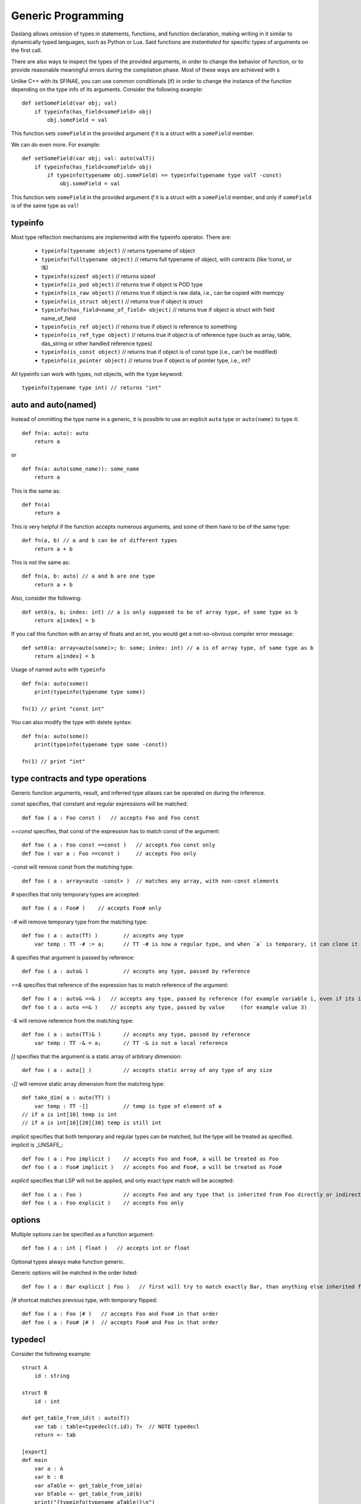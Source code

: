 .. _generic_programming:


===================
Generic Programming
===================

.. index::
    single: Generic Programming

Daslang allows omission of types in statements, functions, and function declaration, making writing in it similar to dynamically typed languages, such as Python or Lua.
Said functions are *instantiated* for specific types of arguments on the first call.

There are also ways to inspect the types of the provided arguments, in order to change the behavior of function, or to provide reasonable meaningful errors during the compilation phase.
Most of these ways are achieved with s

Unlike C++ with its SFINAE, you can use common conditionals (if) in order to change the instance of the function depending on the type info of its arguments.
Consider the following example::

    def setSomeField(var obj; val)
        if typeinfo(has_field<someField> obj)
            obj.someField = val

This function sets ``someField`` in the provided argument *if* it is a struct with a ``someField`` member.

We can do even more.  For example::

    def setSomeField(var obj; val: auto(valT))
        if typeinfo(has_field<someField> obj)
            if typeinfo(typename obj.someField) == typeinfo(typename type valT -const)
                obj.someField = val

This function sets ``someField`` in the provided argument *if* it is a struct with a ``someField`` member, and only if ``someField`` is of the same type as ``val``!

^^^^^^^^^
typeinfo
^^^^^^^^^

Most type reflection mechanisms are implemented with the typeinfo operator. There are:

    * ``typeinfo(typename object)`` // returns typename of object
    * ``typeinfo(fulltypename object)`` // returns full typename of object, with contracts (like !const, or !&)
    * ``typeinfo(sizeof object)`` // returns sizeof
    * ``typeinfo(is_pod object)`` // returns true if object is POD type
    * ``typeinfo(is_raw object)`` // returns true if object is raw data, i.e., can be copied with memcpy
    * ``typeinfo(is_struct object)`` // returns true if object is struct
    * ``typeinfo(has_field<name_of_field> object)`` // returns true if object is struct with field name_of_field
    * ``typeinfo(is_ref object)`` // returns true if object is reference to something
    * ``typeinfo(is_ref_type object)`` // returns true if object is of reference type (such as array, table, das_string or other handled reference types)
    * ``typeinfo(is_const object)`` // returns true if object is of const type (i.e., can't be modified)
    * ``typeinfo(is_pointer object)`` // returns true if object is of pointer type, i.e., int?

All typeinfo can work with types, not objects, with the ``type`` keyword::

    typeinfo(typename type int) // returns "int"

^^^^^^^^^^^^^^^^^^^^^^^^^^^
auto and auto(named)
^^^^^^^^^^^^^^^^^^^^^^^^^^^

Instead of ommitting the type name in a generic, it is possible to use an explicit ``auto`` type or ``auto(name)`` to type it::

    def fn(a: auto): auto
        return a

or ::

    def fn(a: auto(some_name)): some_name
        return a

This is the same as::

    def fn(a)
        return a

This is very helpful if the function accepts numerous arguments, and some of them have to be of the same type::

    def fn(a, b) // a and b can be of different types
        return a + b

This is not the same as::

    def fn(a, b: auto) // a and b are one type
        return a + b

Also, consider the following::

    def set0(a, b; index: int) // a is only supposed to be of array type, of same type as b
        return a[index] = b

If you call this function with an array of floats and an int, you would get a not-so-obvious compiler error message::

    def set0(a: array<auto(some)>; b: some; index: int) // a is of array type, of same type as b
        return a[index] = b

Usage of named ``auto`` with ``typeinfo`` ::

    def fn(a: auto(some))
        print(typeinfo(typename type some))

    fn(1) // print "const int"

You can also modify the type with delete syntax::

    def fn(a: auto(some))
        print(typeinfo(typename type some -const))

    fn(1) // print "int"

^^^^^^^^^^^^^^^^^^^^^^^^^^^^^^^^^^
type contracts and type operations
^^^^^^^^^^^^^^^^^^^^^^^^^^^^^^^^^^

Generic function arguments, result, and inferred type aliases can be operated on during the inference.

`const` specifies, that constant and regular expressions will be matched::

    def foo ( a : Foo const )   // accepts Foo and Foo const

`==const` specifies, that const of the expression has to match const of the argument::

    def foo ( a : Foo const ==const )   // accepts Foo const only
    def foo ( var a : Foo ==const )     // accepts Foo only

`-const` will remove const from the matching type::

    def foo ( a : array<auto -const> )  // matches any array, with non-const elements

`#` specifies that only temporary types are accepted::

    def foo ( a : Foo# )    // accepts Foo# only

`-#` will remove temporary type from the matching type::

    def foo ( a : auto(TT) )        // accepts any type
        var temp : TT -# := a;      // TT -# is now a regular type, and when `a` is temporary, it can clone it into `temp`

`&` specifies that argument is passed by reference::

    def foo ( a : auto& )           // accepts any type, passed by reference

`==&` specifies that reference of the expression has to match reference of the argument::

    def foo ( a : auto& ==& )   // accepts any type, passed by reference (for example variable i, even if its integer)
    def foo ( a : auto ==& )    // accepts any type, passed by value     (for example value 3)

`-&` will remove reference from the matching type::

    def foo ( a : auto(TT)& )       // accepts any type, passed by reference
        var temp : TT -& = a;       // TT -& is not a local reference

`[]` specifies that the argument is a static array of arbitrary dimension::

    def foo ( a : auto[] )          // accepts static array of any type of any size

`-[]` will remove static array dimension from the matching type::

    def take_dim( a : auto(TT) )
        var temp : TT -[]           // temp is type of element of a
    // if a is int[10] temp is int
    // if a is int[10][20][30] temp is still int

`implicit` specifies that both temporary and regular types can be matched, but the type will be treated as specified. `implicit` is _UNSAFE_::

    def foo ( a : Foo implicit )    // accepts Foo and Foo#, a will be treated as Foo
    def foo ( a : Foo# implicit )   // accepts Foo and Foo#, a will be treated as Foo#

`explicit` specifies that LSP will not be applied, and only exact type match will be accepted::

    def foo ( a : Foo )             // accepts Foo and any type that is inherited from Foo directly or indirectly
    def foo ( a : Foo explicit )    // accepts Foo only

^^^^^^^
options
^^^^^^^

Multiple options can be specified as a function argument::

    def foo ( a : int | float )   // accepts int or float

Optional types always make function generic.

Generic options will be matched in the order listed::

    def foo ( a : Bar explicit | Foo )   // first will try to match exactly Bar, than anything else inherited from Foo

`|#` shortcat matches previous type, with temporary flipped::

    def foo ( a : Foo |# )   // accepts Foo and Foo# in that order
    def foo ( a : Foo# |# )  // accepts Foo# and Foo in that order

^^^^^^^^
typedecl
^^^^^^^^

Consider the following example::

    struct A
        id : string

    struct B
        id : int

    def get_table_from_id(t : auto(T))
        var tab : table<typedecl(t.id); T>  // NOTE typedecl
        return <- tab

    [export]
    def main
        var a : A
        var b : B
        var aTable <- get_table_from_id(a)
        var bTable <- get_table_from_id(b)
        print("{typeinfo(typename aTable)}\n")
        print("{typeinfo(typename bTable)}\n")

Here table is created with a key type of `id` field of the provided struct.
This feature allows to create types based on the provided expression type.

^^^^^^^^^^^^^^^^^^^^^^^^^^^^^^^^^^^^^
generic tuples and type<> expressions
^^^^^^^^^^^^^^^^^^^^^^^^^^^^^^^^^^^^^

Consider the following example::

    tuple Handle
        h : auto(HandleType)
        i : int

    def make_handle ( t : auto(HandleType) ) : Handle
        var h : type<Handle> // NOTE type<Handle>
        return h

    def take_handle ( h : Handle )
        print("count = {h.i} of type {typeinfo(typename type<HandleType>)}\n")

    [export]
    def main
        let h = make_handle(10)
        take_handle(h)

In the function make_handle, the type of the variable h is created with the type<> expression.
type<> is inferred in context (this time based on a function argument).
This feature allows to create types based on the provided expression type.

Generic function take_handle takes any Handle type, but only Handle type tuple.

This carries some similarity to the C++ template system, but is a bit more limited due to tuples being weak types.
